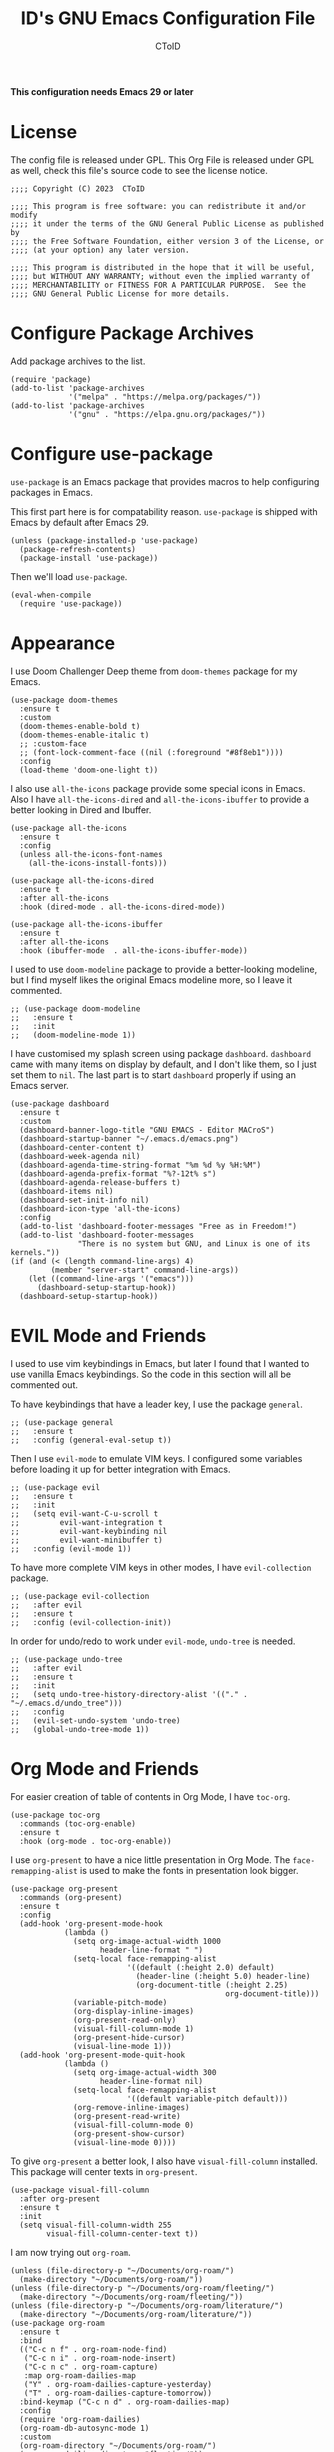 # Copyright (C) 2023  CToID

# This program is free software: you can redistribute it and/or modify
# it under the terms of the GNU General Public License as published by
# the Free Software Foundation, either version 3 of the License, or
# (at your option) any later version.

# This program is distributed in the hope that it will be useful,
# but WITHOUT ANY WARRANTY; without even the implied warranty of
# MERCHANTABILITY or FITNESS FOR A PARTICULAR PURPOSE.  See the
# GNU General Public License for more details.

#+TITLE: ID's GNU Emacs Configuration File
#+AUTHOR: CToID
#+OPTIONS: num:nil toc:nil

*This configuration needs Emacs 29 or later*

* Table of Contents :TOC_1:noexport:
- [[#license][License]]
- [[#configure-package-archives][Configure Package Archives]]
- [[#configure-use-package][Configure use-package]]
- [[#appearance][Appearance]]
- [[#evil-mode-and-friends][EVIL Mode and Friends]]
- [[#org-mode-and-friends][Org Mode and Friends]]
- [[#major-modes][Major Modes]]
- [[#misc][Misc]]
- [[#custom-defined-functions][Custom-defined Functions]]
- [[#hooks][Hooks]]

* License
:PROPERTIES:
:header-args: :tangle "init.el"
:END:
The config file is released under GPL.  This Org File is released under GPL as
well, check this file's source code to see the license notice.
#+begin_src elisp
;;;; Copyright (C) 2023  CToID

;;;; This program is free software: you can redistribute it and/or modify
;;;; it under the terms of the GNU General Public License as published by
;;;; the Free Software Foundation, either version 3 of the License, or
;;;; (at your option) any later version.

;;;; This program is distributed in the hope that it will be useful,
;;;; but WITHOUT ANY WARRANTY; without even the implied warranty of
;;;; MERCHANTABILITY or FITNESS FOR A PARTICULAR PURPOSE.  See the
;;;; GNU General Public License for more details.
#+end_src

* Configure Package Archives
:PROPERTIES:
:header-args: :tangle "init.el"
:END:
Add package archives to the list.
#+begin_src elisp
(require 'package)
(add-to-list 'package-archives
             '("melpa" . "https://melpa.org/packages/"))
(add-to-list 'package-archives
             '("gnu" . "https://elpa.gnu.org/packages/"))
#+end_src

* Configure use-package
:PROPERTIES:
:header-args: :tangle "init.el"
:END:
~use-package~ is an Emacs package that provides macros to help configuring
packages in Emacs.

This first part here is for compatability reason.  ~use-package~ is shipped with
Emacs by default after Emacs 29.
#+begin_src elisp
(unless (package-installed-p 'use-package)
  (package-refresh-contents)
  (package-install 'use-package))
#+end_src

Then we'll load ~use-package~.
#+begin_src elisp
(eval-when-compile
  (require 'use-package))
#+end_src

* Appearance
:PROPERTIES:
:header-args: :tangle "init.el"
:END:
I use Doom Challenger Deep theme from ~doom-themes~ package for my Emacs.
#+begin_src elisp
(use-package doom-themes
  :ensure t
  :custom
  (doom-themes-enable-bold t)
  (doom-themes-enable-italic t)
  ;; :custom-face
  ;; (font-lock-comment-face ((nil (:foreground "#8f8eb1"))))
  :config
  (load-theme 'doom-one-light t))
#+end_src

I also use ~all-the-icons~ package provide some special icons in Emacs.  Also I
have ~all-the-icons-dired~ and ~all-the-icons-ibuffer~ to provide a better
looking in Dired and Ibuffer.
#+begin_src elisp
(use-package all-the-icons
  :ensure t
  :config
  (unless all-the-icons-font-names
    (all-the-icons-install-fonts)))

(use-package all-the-icons-dired
  :ensure t
  :after all-the-icons
  :hook (dired-mode . all-the-icons-dired-mode))

(use-package all-the-icons-ibuffer
  :ensure t
  :after all-the-icons
  :hook (ibuffer-mode  . all-the-icons-ibuffer-mode))
#+end_src

I used to use ~doom-modeline~ package to provide a better-looking modeline, but
I find myself likes the original Emacs modeline more, so I leave it commented.
#+begin_src elisp
;; (use-package doom-modeline
;;   :ensure t
;;   :init
;;   (doom-modeline-mode 1))
#+end_src

I have customised my splash screen using package ~dashboard~.  ~dashboard~ came
with many items on display by default, and I don't like them, so I just set them
to ~nil~.  The last part is to start ~dashboard~ properly if using an Emacs
server.
#+begin_src elisp
(use-package dashboard
  :ensure t
  :custom
  (dashboard-banner-logo-title "GNU EMACS - Editor MACroS")
  (dashboard-startup-banner "~/.emacs.d/emacs.png")
  (dashboard-center-content t)
  (dashboard-week-agenda nil)
  (dashboard-agenda-time-string-format "%m %d %y %H:%M")
  (dashboard-agenda-prefix-format "%?-12t% s")
  (dashboard-agenda-release-buffers t)
  (dashboard-items nil)
  (dashboard-set-init-info nil)
  (dashboard-icon-type 'all-the-icons)
  :config
  (add-to-list 'dashboard-footer-messages "Free as in Freedom!")
  (add-to-list 'dashboard-footer-messages
               "There is no system but GNU, and Linux is one of its kernels."))
(if (and (< (length command-line-args) 4)
         (member "server-start" command-line-args))
    (let ((command-line-args '("emacs")))
      (dashboard-setup-startup-hook))
  (dashboard-setup-startup-hook))
#+end_src

* EVIL Mode and Friends
:PROPERTIES:
:header-args: :tangle "init.el"
:END:
I used to use vim keybindings in Emacs, but later I found that I wanted to use
vanilla Emacs keybindings.  So the code in this section will all be commented
out.

To have keybindings that have a leader key, I use the package ~general~.
#+begin_src elisp
;; (use-package general
;;   :ensure t
;;   :config (general-eval-setup t))
#+end_src

Then I use ~evil-mode~ to emulate VIM keys.  I configured some variables before
loading it up for better integration with Emacs.
#+begin_src elisp
;; (use-package evil
;;   :ensure t
;;   :init
;;   (setq evil-want-C-u-scroll t
;;         evil-want-integration t
;;         evil-want-keybinding nil
;;         evil-want-minibuffer t)
;;   :config (evil-mode 1))
#+end_src

To have more complete VIM keys in other modes, I have ~evil-collection~ package.
#+begin_src elisp
;; (use-package evil-collection
;;   :after evil
;;   :ensure t
;;   :config (evil-collection-init))
#+end_src

In order for undo/redo to work under ~evil-mode~, ~undo-tree~ is needed.
#+begin_src elisp
;; (use-package undo-tree
;;   :after evil
;;   :ensure t
;;   :init
;;   (setq undo-tree-history-directory-alist '(("." . "~/.emacs.d/undo_tree")))
;;   :config
;;   (evil-set-undo-system 'undo-tree)
;;   (global-undo-tree-mode 1))
#+end_src

* Org Mode and Friends
:PROPERTIES:
:header-args: :tangle "init.el"
:END:
For easier creation of table of contents in Org Mode, I have ~toc-org~.
#+begin_src elisp
(use-package toc-org
  :commands (toc-org-enable)
  :ensure t
  :hook (org-mode . toc-org-enable))
#+end_src

I use ~org-present~ to have a nice little presentation in Org Mode.  The
~face-remapping-alist~ is used to make the fonts in presentation look bigger.
#+begin_src elisp
(use-package org-present
  :commands (org-present)
  :ensure t
  :config
  (add-hook 'org-present-mode-hook
            (lambda ()
              (setq org-image-actual-width 1000
                    header-line-format " ")
              (setq-local face-remapping-alist
                          '((default (:height 2.0) default)
                            (header-line (:height 5.0) header-line)
                            (org-document-title (:height 2.25)
                                                org-document-title)))
              (variable-pitch-mode)
              (org-display-inline-images)
              (org-present-read-only)
              (visual-fill-column-mode 1)
              (org-present-hide-cursor)
              (visual-line-mode 1)))
  (add-hook 'org-present-mode-quit-hook
            (lambda ()
              (setq org-image-actual-width 300
                    header-line-format nil)
              (setq-local face-remapping-alist
                          '((default variable-pitch default)))
              (org-remove-inline-images)
              (org-present-read-write)
              (visual-fill-column-mode 0)
              (org-present-show-cursor)
              (visual-line-mode 0))))
#+end_src

To give ~org-present~ a better look, I also have ~visual-fill-column~ installed.
This package will center texts in ~org-present~.
#+begin_src elisp
(use-package visual-fill-column
  :after org-present
  :ensure t
  :init
  (setq visual-fill-column-width 255
        visual-fill-column-center-text t))
#+end_src

I am now trying out ~org-roam~.
#+begin_src elisp
(unless (file-directory-p "~/Documents/org-roam/")
  (make-directory "~/Documents/org-roam/"))
(unless (file-directory-p "~/Documents/org-roam/fleeting/")
  (make-directory "~/Documents/org-roam/fleeting/"))
(unless (file-directory-p "~/Documents/org-roam/literature/")
  (make-directory "~/Documents/org-roam/literature/"))
(use-package org-roam
  :ensure t
  :bind
  (("C-c n f" . org-roam-node-find)
   ("C-c n i" . org-roam-node-insert)
   ("C-c n c" . org-roam-capture)
   :map org-roam-dailies-map
   ("Y" . org-roam-dailies-capture-yesterday)
   ("T" . org-roam-dailies-capture-tomorrow))
  :bind-keymap ("C-c n d" . org-roam-dailies-map)
  :config
  (require 'org-roam-dailies)
  (org-roam-db-autosync-mode 1)
  :custom
  (org-roam-directory "~/Documents/org-roam/")
  (org-roam-dailies-directory "fleeting/"))
#+end_src

To export the code blocks in Org to HTML with fontification stuffs, I use
~htmlize~.  This can also be used in normal code files.
#+begin_src elisp
(use-package htmlize
  :ensure t)
#+end_src

* Major Modes
:PROPERTIES:
:header-args: :tangle "init.el"
:END:
Emacs, by default, doesn't come with many major modes for different programming
languages, so I have to install them by myself when needed.

Explainations for these modes seem trivial, so I just put them together in one
code block.
#+begin_src elisp
(use-package arduino-mode
  :ensure t)

(use-package yaml-mode
  :ensure t)

(use-package racket-mode
  :ensure t)

(use-package markdown-mode
  :ensure t)

(use-package racket-mode
  :ensure t)
#+end_src

I mostly do Common Lisp development, so I have installed ~sly~ to enhance my
development experience.  I did use ~slime~ before, and I will leave it commented
here.
#+begin_src elisp
(use-package sly
  :ensure t
  :init (setq inferior-lisp-program "sbcl")
  :config
  (setq common-lisp-hyperspec-root
        (concat "file:///"
                (expand-file-name (concat user-emacs-directory "HyperSpec/"))))
  :custom
  (sly-common-lisp-style-default "modern"))

;; (use-package slime
;;   :ensure t
;;   :init (setq inferior-lisp-program "sbcl"))
#+end_src

I am now trying out Clojure, so I have ~cider~.  Basically ~sly~ but for
clojure.
#+begin_src elisp
(use-package cider
  :ensure t
  :custom
  (cider-font-lock-dynamically nil)
  (cider-allow-jack-in-without-project t))
#+end_src

* Misc
:PROPERTIES:
:header-args: :tangle "init.el"
:END:
Emacs has a very powerful git client, ~magit~.
#+begin_src elisp
(use-package magit
  :ensure t
  :commands (magit magit-clone))
#+end_src

To copy/paste text from GUI clipboard while running Emacs in a text terminal, we
need ~xclip~.
#+begin_src elisp
(use-package xclip
  :ensure t)
#+end_src

The built-in shells/terminals that comes with Emacs is good, but not good
enough.  So I have ~eat~ to provide a decent terminal emulator in Emacs, and
it really does a great job.  It can also be integrated with Eshell.  The reason
why ~eshell-visual-commands~ is set to ~nil~ is that Eat is already been
integrated into Eshell, so no need to open a new terminal window for those
visual commands.
#+begin_src elisp
(use-package eat
  :ensure t
  :config
  (eat-eshell-mode)
  (eat-eshell-visual-command-mode)
  :custom
  (eshell-visual-commands nil))
#+end_src

Sometimes I'll need some hints while typing keystrokes, this is the time when
~which-key~ comes in handy.
#+begin_src elisp
(use-package which-key
  :ensure t
  :custom
  (which-key-side-window-location 'bottom)
  (which-key-sort-uppercase-first nil)
  (which-key-add-column-padding 0)
  (which-key-max-display-columns nil)
  (which-key-side-window-max-height 0.25)
  (which-key-idle-delay 0.5)
  (which-key-max-description-length 25)
  :config
  (which-key-mode))
#+end_src

I'd like to have quick access to the files I have recently opened, thus I need
to configure ~recentf~.  It comes with Emacs by default.
#+begin_src elisp
(use-package recentf
  :custom
  (recentf-max-menu-items 10)
  (recentf-max-saved-itmes 10)
  (add-to-list 'recentf-exclude "\\.last\\'")
  :config
  (recentf-mode 1))
#+end_src

To edit a file that needs permission, I use ~sudo-edit~.
#+begin_src elisp
(use-package sudo-edit
  :commands (sudo-edit)
  :ensure t
  :config
  (sudo-edit-indicator-mode 1))
#+end_src

I use ~emms~ to play music within Emacs, and I have defined a custom function to
change the music volume.
| Keys    | Action                      |
|---------+-----------------------------|
| C-c m p | Pause current playing track |
| C-c m + | Increase volume             |
| C-c m - | Decrease volume             |
#+begin_src elisp
(use-package emms
  :ensure t
  :custom
  (emms-player-list '(emms-player-mpv))
  (emms-info-functions '(emms-info-native))
  (emms-volume-change-function #'emms-volume-mpv-change)
  :config
  (emms-all)
  :bind
  (("C-c m p" . emms-pause)
   ("C-c m +" . emms-volume-mode-plus)
   ("C-c m -" . emms-volume-mode-minus)))
#+end_src

Emacs has integrated tree-sitter into it since version 29, but setting up those
libraries are kinda annoying, so I have ~treesit-auto~ to auto set them up when
needed.
#+begin_src elisp
(use-package treesit-auto
  :ensure t
  :custom
  (treesit-auto-install 'prompt)
  :config
  (global-treesit-auto-mode))
#+end_src

Trying out ~vertico~, a completion framework.
#+begin_src elisp
(use-package vertico
  :ensure t
  :custom
  (vertico-cycle t)
  (vertico-resize 'grow-only)
  :init (vertico-mode))
#+end_src

To provide more information while using ~vertico~, I use ~marginalia~.
#+begin_src elisp
(use-package marginalia
  :after vertico
  :ensure t
  :init (marginalia-mode))
#+end_src

And ~veritco~'s friend, ~vertico-directory~.  This will enable ~vertico~ to have
an ~ido~-like commands experience while navigating directories.
#+begin_src elisp
(use-package vertico-directory
  :after vertico
  :bind
  (:map vertico-map
        ("RET" . vertico-directory-enter)
        ("DEL" . vertico-directory-delete-char)
        ("M-DEL" . vertico-directory-delete-word))
  :hook (rfn-eshadow-update-overlay . vertico-directory-tidy))
#+end_src

~orderless~ package provides a different completion from the build-in basic
completion system.
#+begin_src elisp
(use-package orderless
  :ensure t
  :custom
  (completion-styles '(partial-completion orderless basic))
  (completion-category-defaults nil))
#+end_src

~consult~ to have ~vertico~ style completion in Eshell.
#+begin_src elisp
(use-package consult
  :ensure t
  :config
  (setq completion-in-region-function
        (if vertico-mode
            #'consult-completion-in-region
          #'completion--in-region)))
#+end_src

~unfill~ is a package to undo ~fill-region~ or ~fill-paragraph~.
#+begin_src elisp
(use-package unfill
  :ensure t)
#+end_src
* Custom-defined Functions
I have defined several functions to help me setup my Emacs.

** Startup Function
This function will be called after Emacs has started up, so these actions won't
slow Emacs down during starting.
#+begin_src elisp :noweb yes :tangle "init.el"
(defun startup-function ()
  (require 'org)
  <<ibuf-ext>>
  <<customize-variable>>
  <<set-default-variables>>
  <<add-hook-org-indent>>
  <<add-hook-ibuffer-group>>
  <<add-hook-line-numbers>>
  <<savehist>>
  <<font-and-key>>
  <<org-variable-pitch>>
  <<auto-fill-mode-for-org>>
  <<electric-quote-mode-for-org>>
  <<init-package>>)
#+end_src

First, load the ~ibuf-ext~ package to have a better Ibuffer experience.
#+begin_src elisp :noweb-ref ibuf-ext
(require 'ibuf-ext)
#+end_src

We'll then set several variables up.  Most of my custom built-in variables are
set via Emacs' built-in "customize" functionality, and can be found in
[[file:custom-var.el][custom-var.el]], but some variables cannot be set by that for various of reasons,
so they are set here.  Package related variables are set using ~use-package~'s
~:custom~ functionality, as you can see from previous sections.
#+begin_src elisp :noweb-ref customize-variable
(setq frame-title-format "%b - GNU Emacs"
      default-input-method "chinese-array30"
      completion-ignore-case t
      initial-buffer-choice (lambda () (dashboard-open)))
#+end_src

Then I set my preferred indentations for some programming languages.  These are
used when creating a new file of that language.
#+begin_src elisp :noweb-ref set-default-variables
(setq-default python-indent-offset 2
              rust-indent-offset 2
              css-indent-offset 2
              js-indent-level 2
              standard-indent 2
              perl-indent-level 2)
#+end_src

This will automatically enable ~org-indent-mode~ after one enters Org Mode.
~org-indent-mode~ will make Org Mode looks better.
#+begin_src elisp :noweb-ref add-hook-org-indent
;; (add-hook 'org-mode-hook 'org-indent-mode)
#+end_src

This switches ibuffer to my customised filter group, the group definition can be
found in ~custom-var.el~.
#+begin_src elisp :noweb-ref add-hook-ibuffer-group
(add-hook 'ibuffer-mode-hook
          (lambda ()
            (ibuffer-switch-to-saved-filter-groups "customized")))
#+end_src

While using Emacs to view image or webpage, you'll still get line numbers
displayed on the left.  It's kinda annoying, so I have the following hooks to
automatically disable ~display-line-numbers-mode~ while entering these modes.
#+begin_src elisp :noweb-ref add-hook-line-numbers
(add-hook 'image-mode-new-window-functions
          (lambda (arg)
            (display-line-numbers-mode -1)))

(add-hook 'xwidget-webkit-mode-hook
          (lambda ()
            (display-line-numbers-mode -1)))
#+end_src

I want Emacs to remember what I typed in minibuffer, so I enable ~savehist-mode~.
#+begin_src elisp :noweb-ref savehist
(savehist-mode 1)
#+end_src

Setting default coding system.
#+begin_src elisp :noweb-ref coding-system
(set-default-coding-systems 'utf-8)
#+end_src

The following two functions are used to setup fonts and keybindings.
#+begin_src elisp :noweb-ref font-and-key
(set-fonts)
(set-keys)
(set-fonts-frame)
#+end_src

Use variable-pitch font in Org Mode.
#+begin_src elisp :noweb-ref org-variable-pitch
(add-hook 'org-mode-hook #'variable-pitch-mode)
#+end_src

Turn on ~auto-fill-mode~ for both Org Mode and Org Capture Mode.  The default
~fill-column~ is set to 80.
#+begin_src elisp :noweb-ref auto-fill-mode-for-org
(add-hook 'org-mode-hook #'auto-fill-mode)
(add-hook 'org-capture-mode-hook #'auto-fill-mode)
#+end_src

Turn on ~electric-quote-local-mode~ for Org mode buffers so one can easily
insert “ and ”.  If one needs to insert ` and ', type ~C-q `~ or ~C-q '~.
#+begin_src elisp :noweb-ref electric-quote-mode-for-org
(add-hook 'org-mode-hook #'electric-quote-local-mode)
(add-hook 'org-capture-mode-hook #'electric-quote-local-mode)
#+end_src

Initialize packages, i.e. get their paths into ~load-path~.
#+begin_src elisp :noweb-ref init-package
(package-initialize)
#+end_src

** Toggle Background Transparency
This is a small helper function to toggle the background transparency.
#+begin_src elisp :tangle "init.el"
(defun toggle-transparency ()
  (interactive)
  (let ((alpha (frame-parameter nil 'alpha-background)))
    (set-frame-parameter nil 'alpha-background
                         (if (= alpha 100) 85 100))))
#+end_src

** Setting Fonts and Faces
I have two functions to set fonts, one will be executed after every time when
there's a frame is created, and the other one will only be executed once when
the Emacs daemon started.

This is due to a strange bug I encountered while using Emacs daemon, that is, if
I have a frame in workspace 1, and I created another one in workspace 2, the
minibuffer of the frame in workspace 1 will grow for some reason, and cannot be
shrink back to its normal size.  I found out this is because of setting face
attributes repeatedly, so I decided to put those codes into another function
that only executes once, which will be the ~set-font~ function.
#+begin_src elisp :tangle "init.el" :noweb yes
(defun set-fonts ()
  (let ((font-height 140))
    <<font-scale>>
    <<basic-face-attributes>>
    <<more-weights>>))
#+end_src

Because some fonts have bigger height, and they will cause the line to have
different line height, so I have to scale them down here.
#+begin_src elisp :noweb-ref font-scale
(setq face-font-rescale-alist '(("Noto Sans Mono CJK TC" . 0.92)
                                ("Noto Sans Mono CJK SC" . 0.92)
                                ("Noto Sans Mono CJK JP" . 0.92)
                                ("Noto Sans Mono" . 0.92)))
#+end_src

These set the attributes of basic faces.  I am also setting some org faces here
to be fixed-pitch, since I want to use Org Mode in variable-pitch.
#+begin_src elisp :noweb-ref basic-face-attributes
(set-face-attribute 'default nil
                    :family "IBMPlexMono"
                    :height font-height)
(set-face-attribute 'variable-pitch nil
                    :family "IBMPlexSerif"
                    :inherit 'default)
(set-face-attribute 'fixed-pitch nil
                    :family "IBMPlexMono"
                    :inherit 'default)
(set-face-attribute 'dashboard-items-face nil
                    :height font-height)
(set-face-attribute 'line-number nil
                    :background (face-attribute 'mode-line :background)
                    :inherit 'fixed-pitch)
(set-face-attribute 'line-number-current-line nil
                    :inherit 'line-number)
(set-face-attribute 'fringe nil
                    :inherit 'line-number)
(set-face-attribute 'header-line nil
                    :inherit 'mode-line)
(set-face-attribute 'org-default nil
                    :inherit 'variable-pitch)
(set-face-attribute 'org-block nil
                    :inherit 'fixed-pitch)
(set-face-attribute 'org-verbatim nil
                    :inherit 'fixed-pitch)
(set-face-attribute 'org-code nil
                    :inherit 'fixed-pitch)
(set-face-attribute 'org-table nil
                    :inherit 'fixed-pitch)
(set-face-attribute 'org-drawer nil
                    :inherit 'fixed-pitch)
(set-face-attribute 'org-special-keyword nil
                    :inherit 'fixed-pitch)
(set-face-attribute 'org-property-value nil
                    :inherit 'fixed-pitch)
(set-face-attribute 'org-block-begin-line nil
                    :foreground "#8f8eb1")
#+end_src

Because IBM Plex Mono comes with various weight, so I set some faces to
different weight to make them more distinct.
#+begin_src elisp :noweb-ref more-weights
(when (member (face-attribute 'default :family)
              '("IBM Plex Mono" "IBMPlexMono"))
  (set-face-attribute 'line-number nil
                      :slant 'normal
                      :weight 'normal
                      :background (face-attribute 'mode-line :background)
                      :inherit 'fixed-pitch)
  (set-face-attribute 'line-number-current-line nil
                      :slant 'normal
                      :weight 'bold
                      :inherit 'line-number)
  (set-face-attribute 'dashboard-banner-logo-title nil
                      :weight 'bold)
  (set-face-attribute 'dashboard-footer-face nil
                      :slant 'italic)
  (set-face-attribute 'font-lock-comment-face nil
                      :slant 'italic))
#+end_src

This function will be executed after every time a frame is created.
#+begin_src elisp :tangle "init.el" :noweb yes
(defun set-fonts-frame ()
  (let ((font-height 140))
    <<set-cjk-fonts>>))
#+end_src

Set default fonts for Chinese, Japanese characters and rarely used symbols.
#+begin_src elisp :noweb-ref set-cjk-fonts
(set-fontset-font "fontset-default" 'han (font-spec :family "GenYoMin TW"))
(set-fontset-font "fontset-default" 'han (font-spec :family "HanaMinA")
                  nil 'append)
(set-fontset-font "fontset-default" 'han (font-spec :family "HanaMinB")
                  nil 'append)
(set-fontset-font "fontset-default" 'han
                  (font-spec :family "Noto Sans Mono CJK TC") nil 'append)
(set-fontset-font "fontset-default" 'han
                  (font-spec :family "Noto Sans Mono CJK SC") nil 'append)
(set-fontset-font "fontset-default" 'big5 (font-spec :family "GenYoMin TW"))
(set-fontset-font "fontset-default" 'big5 (font-spec :family "HanaMinA")
                  nil 'append)
(set-fontset-font "fontset-default" 'big5 (font-spec :family "HanaMinB")
                  nil 'append)
(set-fontset-font "fontset-default" 'big5
                  (font-spec :family "Noto Sans Mono CJK TC") nil 'append)
(set-fontset-font "fontset-default" 'big5
                  (font-spec :family "Noto Sans Mono CJK SC") nil 'append)
(set-fontset-font "fontset-default" 'kana
                  (font-spec :family "Noto Sans Mono CJK JP"))
(set-fontset-font "fontset-default" 'symbol (font-spec :family "IBMPlexMono"))
(set-fontset-font "fontset-default" 'symbol (font-spec :family "Noto Sans Mono")
                  nil 'append)
#+end_src

** Set Keybindings
I have a few custom keybindings, since I now mainly use vanilla Emacs
keybindings.  Package-related keybindings can be found in their own section.
| Keys         | Actions                                          |
|--------------+--------------------------------------------------|
| C-wheel-up   | Enlarge text size                                |
| C-wheel-down | Reduce text size                                 |
| C-x C-r      | Open a buffer displaying recently modified files |
| C-M-=        | Count words                                      |
| C-x C-b      | Ibuffer                                          |
#+begin_src elisp :tangle "init.el"
(defun set-keys ()
  (dolist (keybinding '(("<C-wheel-up>" . text-scale-increase)
                        ("<C-wheel-down>" . text-scale-decrease)
                        ("C-x C-r" . recentf-open-files)
                        ("C-M-=" . count-words)
                        ("C-x C-b" . ibuffer)))
    (global-set-key (kbd (car keybinding)) (cdr keybinding))))
#+end_src

** EMMS MPV Volume Change Function
Since EMMS adjust the master volume, and that's not what I want.  So I wrote a
function to change the volume of the MPV process.
#+begin_src elisp :tangle "init.el"
(defvar emms-volume--mpv)

(defun emms-volume--mpv-get-volume ()
  (emms-player-mpv-cmd '(get_property volume)
                       (lambda (vol err)
                         (setq emms-volume--mpv (truncate vol)))))

(defun emms-volume-mpv-change (amount)
  (unless (boundp 'emms-volume--mpv)
    (emms-volume--mpv-get-volume))
  (let* ((cur-vol emms-volume--mpv)
         (new-vol (+ amount cur-vol)))
    (cond ((> new-vol 100)
           (setq new-vol 100))
          ((< new-vol 0)
           (setq new-vol 0))
          (t nil))
    (setq emms-volume--mpv new-vol)
    (emms-player-mpv-cmd `(set_property volume ,new-vol))
    (message (format "Volume: %s" new-vol))))
#+end_src

** Open Current URL in External Browser (Webkit)
This mimics the similar function found in EWW.
#+begin_src elisp :tangle "init.el"
(defun xwidget-webkit-with-external-browser ()
  (interactive nil xwidget-webkit-mode)
  (funcall browse-url-secondary-browser-function
           (xwidget-webkit-uri (xwidget-webkit-current-session))))

(add-hook 'xwidget-webkit-mode-hook
          (lambda ()
            (keymap-set xwidget-webkit-mode-map "&"
                        'xwidget-webkit-with-external-browser)))
#+end_src

** Idle Timer for Garbage Collection
I don't want Emacs to collect garbages while I am doing stuffs, so I've set
~gc-cons-threshold~ to a high number (currently 1G,) then have Emacs collect
garbages while I am not using it through idle timer.
#+begin_src elisp :tangle "init.el"
(defvar gc-idle-timer
  (run-with-idle-timer 8 t #'garbage-collect)
  "The idle timer to run garbage collection")
#+end_src

* Hooks
:PROPERTIES:
:header-args: :tangle "init.el"
:END:
Setup some stuffs after Emacs starts up.  The function has already explained
above.
#+begin_src elisp
(add-hook 'emacs-startup-hook #'startup-function)
#+end_src

Due to some unknown reason, I have to reset fonts after making a new frame.  I
also revert dashboard buffer after making each frames, so changes to the
dashboard in one frame will not affect that in other frames.
#+begin_src elisp
(add-hook 'server-after-make-frame-hook
          #'set-fonts-frame)
#+end_src
